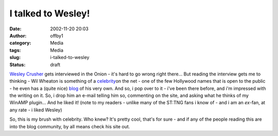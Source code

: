I talked to Wesley!
###################
:date: 2002-11-20 20:03
:author: offby1
:category: Media
:tags: Media
:slug: i-talked-to-wesley
:status: draft

`Wesley
Crusher <http://www.theonionavclub.com/avclub3843/avfeature_3843.html>`__
gets interviewed in the Onion - it's hard to go wrong right there... But
reading the interview gets me to thinking - Wil Wheaton is something of
a
`celebrity <http://interviews.slashdot.org/article.pl?sid=01/10/29/173252&mode=thread&tid=129>`__\ on
the net - one of the few Hollywood names that is open to the public - he
even has a (quite nice) `blog <http://wilwheaton.net/>`__ of his very
own. And so, i pop over to it - i've been there before, and i'm
impressed with the writing on it. So, i drop him an e-mail telling him
so, commenting on the site, and asking what he thinks of my WinAMP
plugin... And he liked it! (note to my readers - unlike many of the
ST:TNG fans i know of - and i am an *ex*-fan, at any rate - i liked
Wesley)

So, this is my brush with celebrity. Who knew? It's pretty cool, that's
for sure - and if any of the people reading this are into the blog
community, by all means check his site out.
